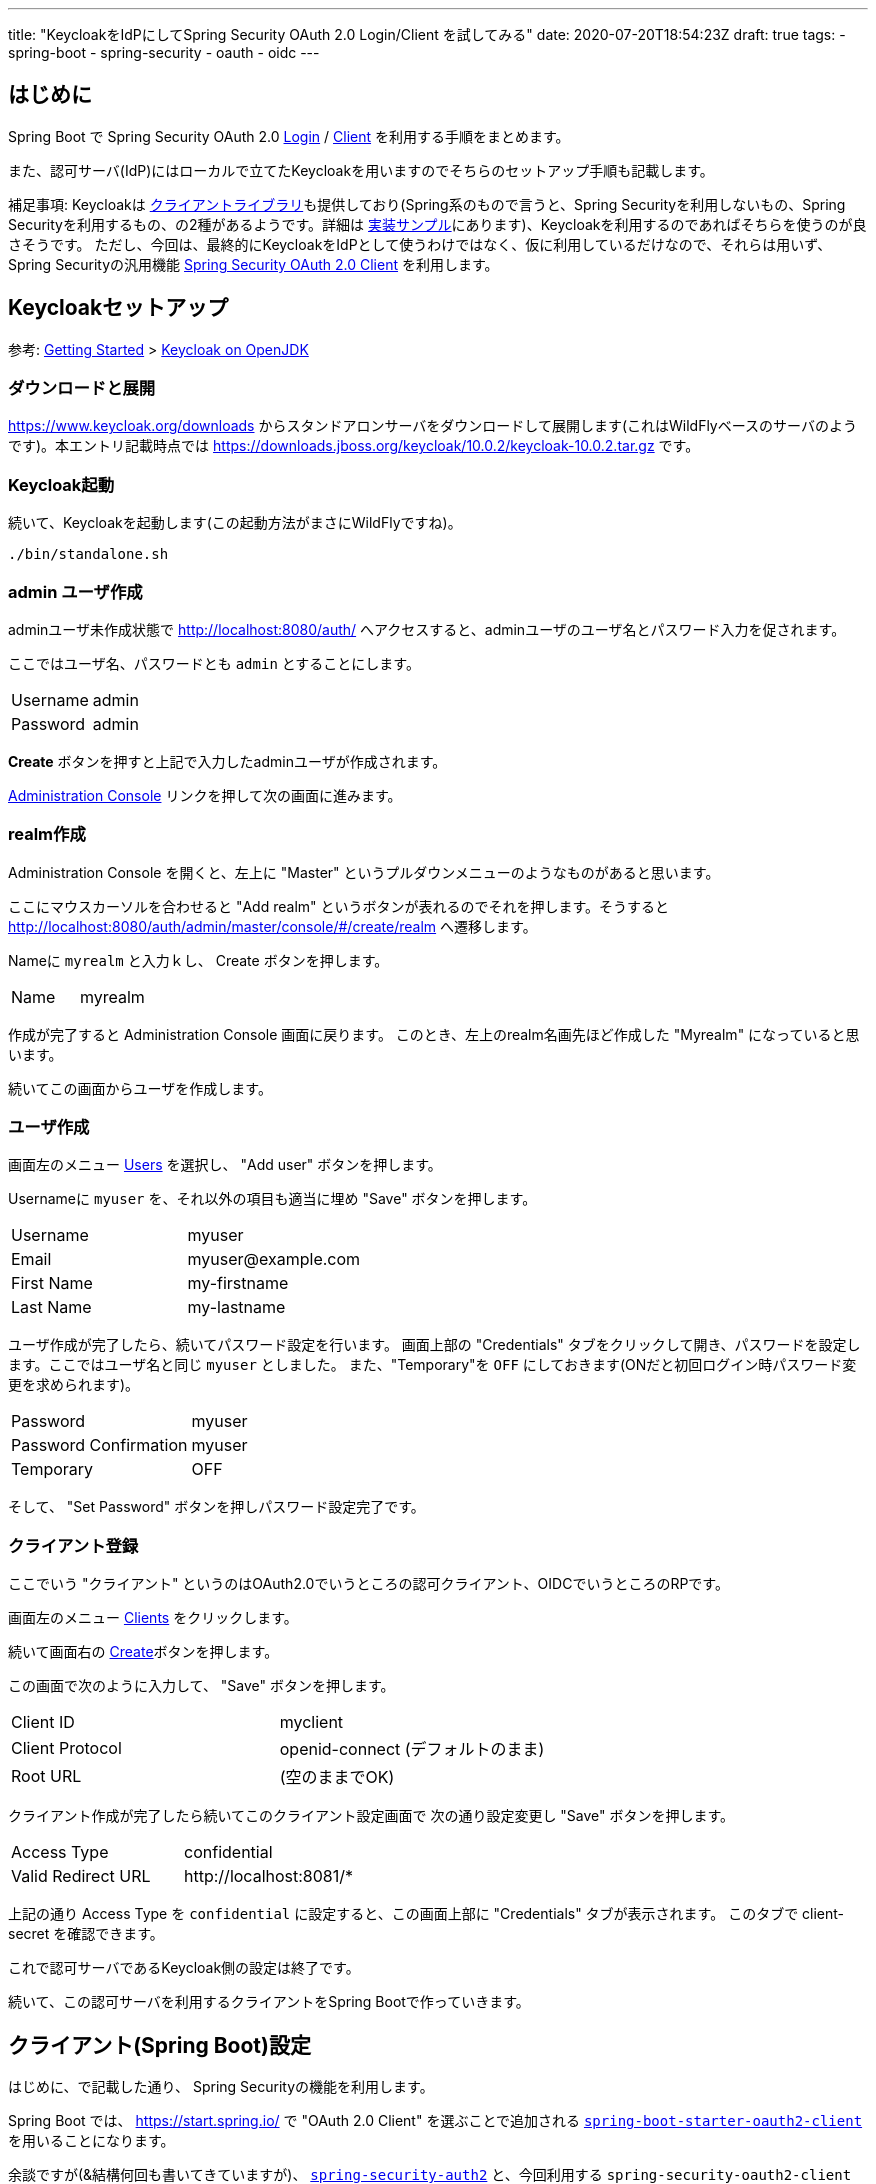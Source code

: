 ---
title: "KeycloakをIdPにしてSpring Security OAuth 2.0 Login/Client を試してみる"
date: 2020-07-20T18:54:23Z
draft: true
tags:
  - spring-boot
  - spring-security
  - oauth
  - oidc
---

== はじめに

Spring Boot で Spring Security OAuth 2.0 https://docs.spring.io/spring-security/site/docs/5.3.3.RELEASE/reference/html5/#oauth2login[Login] / https://docs.spring.io/spring-security/site/docs/5.3.3.RELEASE/reference/html5/#oauth2client[Client] を利用する手順をまとめます。

また、認可サーバ(IdP)にはローカルで立てたKeycloakを用いますのでそちらのセットアップ手順も記載します。

補足事項: Keycloakは https://www.keycloak.org/docs/latest/securing_apps/#java-adapters[クライアントライブラリ]も提供しており(Spring系のもので言うと、Spring Securityを利用しないもの、Spring Securityを利用するもの、の2種があるようです。詳細は https://github.com/keycloak/keycloak-quickstarts[実装サンプル]にあります)、Keycloakを利用するのであればそちらを使うのが良さそうです。
ただし、今回は、最終的にKeycloakをIdPとして使うわけではなく、仮に利用しているだけなので、それらは用いず、Spring Securityの汎用機能 https://docs.spring.io/spring-security/site/docs/current/reference/html5/#oauth2client[Spring Security OAuth 2.0 Client] を利用します。

== Keycloakセットアップ

参考: https://www.keycloak.org/getting-started[Getting Started] > https://www.keycloak.org/getting-started/getting-started-zip[Keycloak on OpenJDK]


=== ダウンロードと展開

https://www.keycloak.org/downloads からスタンドアロンサーバをダウンロードして展開します(これはWildFlyベースのサーバのようです)。本エントリ記載時点では https://downloads.jboss.org/keycloak/10.0.2/keycloak-10.0.2.tar.gz です。


=== Keycloak起動

続いて、Keycloakを起動します(この起動方法がまさにWildFlyですね)。

[source,bash]
----
./bin/standalone.sh
----

=== admin ユーザ作成

adminユーザ未作成状態で http://localhost:8080/auth/ へアクセスすると、adminユーザのユーザ名とパスワード入力を促されます。

ここではユーザ名、パスワードとも `admin` とすることにします。

|===
|Username|admin
|Password|admin
|===

**Create** ボタンを押すと上記で入力したadminユーザが作成されます。

http://localhost:8080/auth/admin/[Administration Console] リンクを押して次の画面に進みます。

=== realm作成

Administration Console を開くと、左上に "Master" というプルダウンメニューのようなものがあると思います。

ここにマウスカーソルを合わせると "Add realm" というボタンが表れるのでそれを押します。そうすると http://localhost:8080/auth/admin/master/console/#/create/realm へ遷移します。

Nameに `myrealm` と入力ｋし、 Create ボタンを押します。

|===
|Name|myrealm
|===

作成が完了すると Administration Console 画面に戻ります。
このとき、左上のrealm名画先ほど作成した "Myrealm" になっていると思います。

続いてこの画面からユーザを作成します。

=== ユーザ作成

画面左のメニュー http://localhost:8080/auth/admin/master/console/#/realms/myrealm/users[Users] を選択し、 "Add user" ボタンを押します。

Usernameに `myuser` を、それ以外の項目も適当に埋め "Save" ボタンを押します。

|===
|Username|myuser
|Email|\myuser@example.com
|First Name|my-firstname
|Last Name|my-lastname
|===

ユーザ作成が完了したら、続いてパスワード設定を行います。
画面上部の "Credentials" タブをクリックして開き、パスワードを設定します。ここではユーザ名と同じ `myuser` としました。
また、"Temporary"を `OFF` にしておきます(ONだと初回ログイン時パスワード変更を求められます)。

|===
|Password|myuser
|Password Confirmation|myuser
|Temporary|OFF
|===

そして、 "Set Password" ボタンを押しパスワード設定完了です。

=== クライアント登録

ここでいう "クライアント" というのはOAuth2.0でいうところの認可クライアント、OIDCでいうところのRPです。

画面左のメニュー http://localhost:8080/auth/admin/master/console/#/realms/myrealm/clients[Clients] をクリックします。

続いて画面右の http://localhost:8080/auth/admin/master/console/#/create/client/myrealm[Create]ボタンを押します。

この画面で次のように入力して、 "Save" ボタンを押します。

|===
|Client ID|myclient
|Client Protocol| openid-connect (デフォルトのまま)
|Root URL| (空のままでOK)
|===

クライアント作成が完了したら続いてこのクライアント設定画面で 次の通り設定変更し "Save" ボタンを押します。

|===
|Access Type|confidential
|Valid Redirect URL| \http://localhost:8081/*
|===

上記の通り Access Type を `confidential` に設定すると、この画面上部に "Credentials" タブが表示されます。
このタブで client-secret を確認できます。

これで認可サーバであるKeycloak側の設定は終了です。

続いて、この認可サーバを利用するクライアントをSpring Bootで作っていきます。

== クライアント(Spring Boot)設定

はじめに、で記載した通り、 Spring Securityの機能を利用します。

Spring Boot では、 https://start.spring.io/ で "OAuth 2.0 Client" を選ぶことで追加される https://github.com/spring-projects/spring-boot/blob/v2.3.1.RELEASE/spring-boot-project/spring-boot-starters/spring-boot-starter-oauth2-client/build.gradle[`spring-boot-starter-oauth2-client`] を用いることになります。

余談ですが(&結構何回も書いてきていますが)、 https://spring.io/projects/spring-security-oauth[`spring-security-auth2`] と、今回利用する `spring-security-oauth2-client` は名前が似ているだけで別系統のライブラリです(そして前者はdeprecatedです)。

